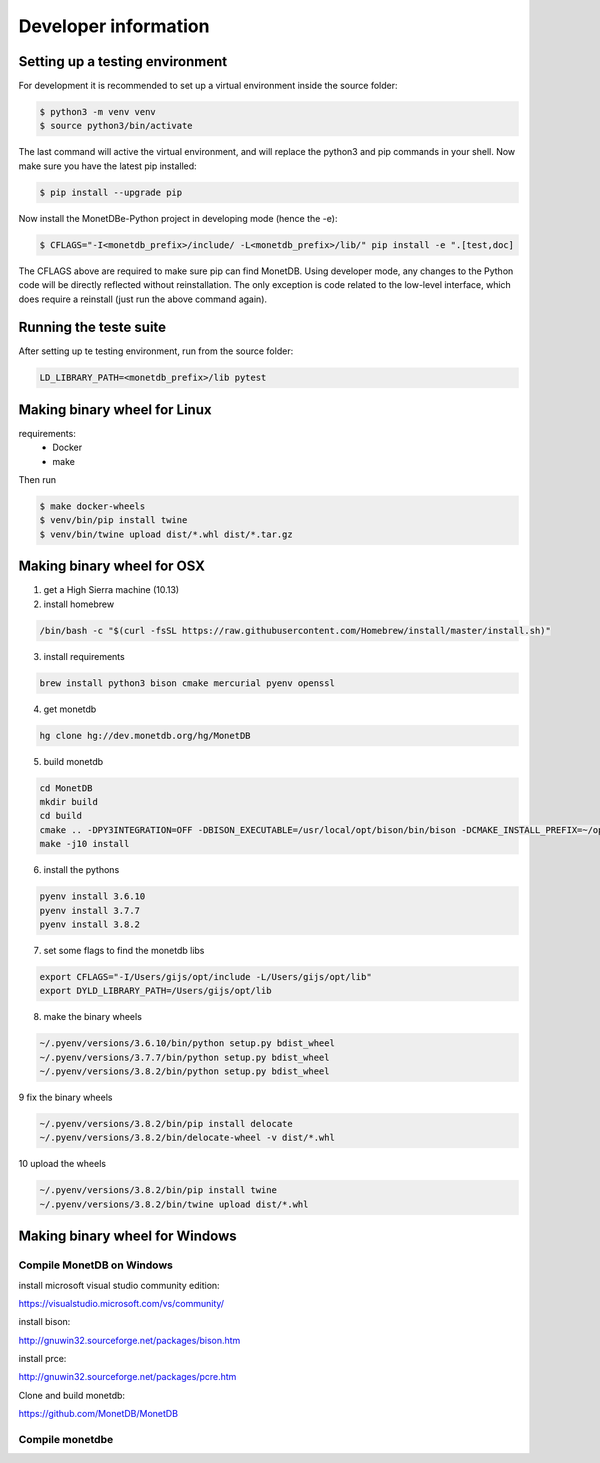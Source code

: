 =====================
Developer information
=====================


Setting up a testing environment
================================

For development it is recommended to set up a virtual environment inside the source folder:

.. code-block::

    $ python3 -m venv venv
    $ source python3/bin/activate

The last command will active the virtual environment, and will replace the python3 and pip commands in your shell. Now
make sure you have the latest pip installed:

.. code-block::

    $ pip install --upgrade pip

Now install the MonetDBe-Python project in developing mode (hence the -e):

.. code-block::

    $ CFLAGS="-I<monetdb_prefix>/include/ -L<monetdb_prefix>/lib/" pip install -e ".[test,doc]

The CFLAGS above are required to make sure pip can find MonetDB. Using developer mode, any changes to the Python code
will be directly reflected without reinstallation. The only exception is code related to the low-level interface, which
does require a reinstall (just run the above command again).


Running the teste suite
=======================

After setting up te testing environment, run from the source folder:

.. code-block::

    LD_LIBRARY_PATH=<monetdb_prefix>/lib pytest


Making binary wheel for Linux
=============================

requirements:
 * Docker
 * make

Then run

.. code-block::

    $ make docker-wheels
    $ venv/bin/pip install twine
    $ venv/bin/twine upload dist/*.whl dist/*.tar.gz



Making binary wheel for OSX
===========================

1. get a High Sierra machine (10.13)


2. install homebrew

.. code-block::

    /bin/bash -c "$(curl -fsSL https://raw.githubusercontent.com/Homebrew/install/master/install.sh)"

3. install requirements

.. code-block::

    brew install python3 bison cmake mercurial pyenv openssl

4.  get monetdb

.. code-block::

    hg clone hg://dev.monetdb.org/hg/MonetDB

5.  build monetdb

.. code-block::

    cd MonetDB
    mkdir build
    cd build
    cmake .. -DPY3INTEGRATION=OFF -DBISON_EXECUTABLE=/usr/local/opt/bison/bin/bison -DCMAKE_INSTALL_PREFIX=~/opt -DWITH_CRYPTO=OFF -DINT128=ON  -DCMAKE_BUILD_TYPE=Release -DASSERT=OFF
    make -j10 install

6.  install the pythons

.. code-block::

    pyenv install 3.6.10
    pyenv install 3.7.7
    pyenv install 3.8.2

7.  set some flags to find the monetdb libs

.. code-block::

    export CFLAGS="-I/Users/gijs/opt/include -L/Users/gijs/opt/lib"
    export DYLD_LIBRARY_PATH=/Users/gijs/opt/lib

8. make the binary wheels

.. code-block::

    ~/.pyenv/versions/3.6.10/bin/python setup.py bdist_wheel
    ~/.pyenv/versions/3.7.7/bin/python setup.py bdist_wheel
    ~/.pyenv/versions/3.8.2/bin/python setup.py bdist_wheel

9 fix the binary wheels

.. code-block::

    ~/.pyenv/versions/3.8.2/bin/pip install delocate
    ~/.pyenv/versions/3.8.2/bin/delocate-wheel -v dist/*.whl

10 upload the wheels

.. code-block::

    ~/.pyenv/versions/3.8.2/bin/pip install twine
    ~/.pyenv/versions/3.8.2/bin/twine upload dist/*.whl




Making binary wheel for Windows
===============================


Compile MonetDB on Windows
--------------------------

install microsoft visual studio community edition:

https://visualstudio.microsoft.com/vs/community/

install bison:

http://gnuwin32.sourceforge.net/packages/bison.htm

install prce:

http://gnuwin32.sourceforge.net/packages/pcre.htm

Clone and build monetdb:

https://github.com/MonetDB/MonetDB


Compile monetdbe
----------------

